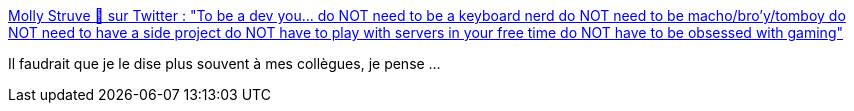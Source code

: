 :jbake-type: post
:jbake-status: published
:jbake-title: Molly Struve 🦄 sur Twitter : "To be a dev you... do NOT need to be a keyboard nerd do NOT need to be macho/bro'y/tomboy do NOT need to have a side project do NOT have to play with servers in your free time do NOT have to be obsessed with gaming"
:jbake-tags: culture,programming,diversité,_mois_sept.,_année_2019
:jbake-date: 2019-09-29
:jbake-depth: ../
:jbake-uri: shaarli/1569784842000.adoc
:jbake-source: https://nicolas-delsaux.hd.free.fr/Shaarli?searchterm=https%3A%2F%2Ftwitter.com%2Fmolly_struve%2Fstatus%2F1176582946108694528&searchtags=culture+programming+diversit%C3%A9+_mois_sept.+_ann%C3%A9e_2019
:jbake-style: shaarli

https://twitter.com/molly_struve/status/1176582946108694528[Molly Struve 🦄 sur Twitter : "To be a dev you... do NOT need to be a keyboard nerd do NOT need to be macho/bro'y/tomboy do NOT need to have a side project do NOT have to play with servers in your free time do NOT have to be obsessed with gaming"]

Il faudrait que je le dise plus souvent à mes collègues, je pense ...
